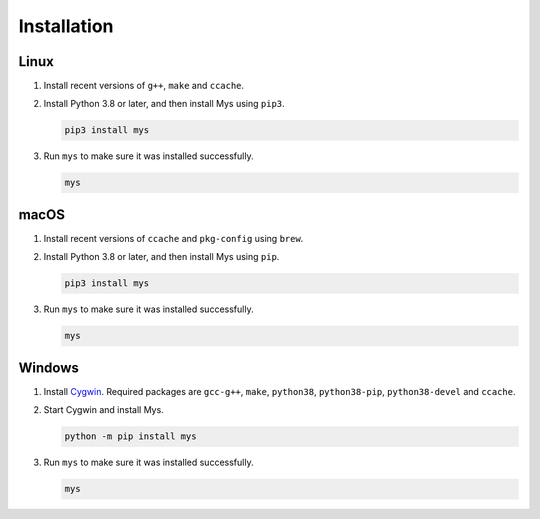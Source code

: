 Installation
============

Linux
^^^^^

#. Install recent versions of ``g++``, ``make`` and ``ccache``.

#. Install Python 3.8 or later, and then install Mys using ``pip3``.

   .. code-block:: text

      pip3 install mys

#. Run ``mys`` to make sure it was installed successfully.

   .. code-block:: text

      mys

macOS
^^^^^

#. Install recent versions of ``ccache`` and ``pkg-config`` using
   ``brew``.

#. Install Python 3.8 or later, and then install Mys using ``pip``.

   .. code-block:: text

      pip3 install mys

#. Run ``mys`` to make sure it was installed successfully.

   .. code-block:: text

      mys

Windows
^^^^^^^

#. Install `Cygwin`_. Required packages are ``gcc-g++``, ``make``,
   ``python38``, ``python38-pip``, ``python38-devel`` and ``ccache``.

#. Start Cygwin and install Mys.

   .. code-block:: text

      python -m pip install mys

#. Run ``mys`` to make sure it was installed successfully.

   .. code-block:: text

      mys

.. _Cygwin: https://www.cygwin.com/
